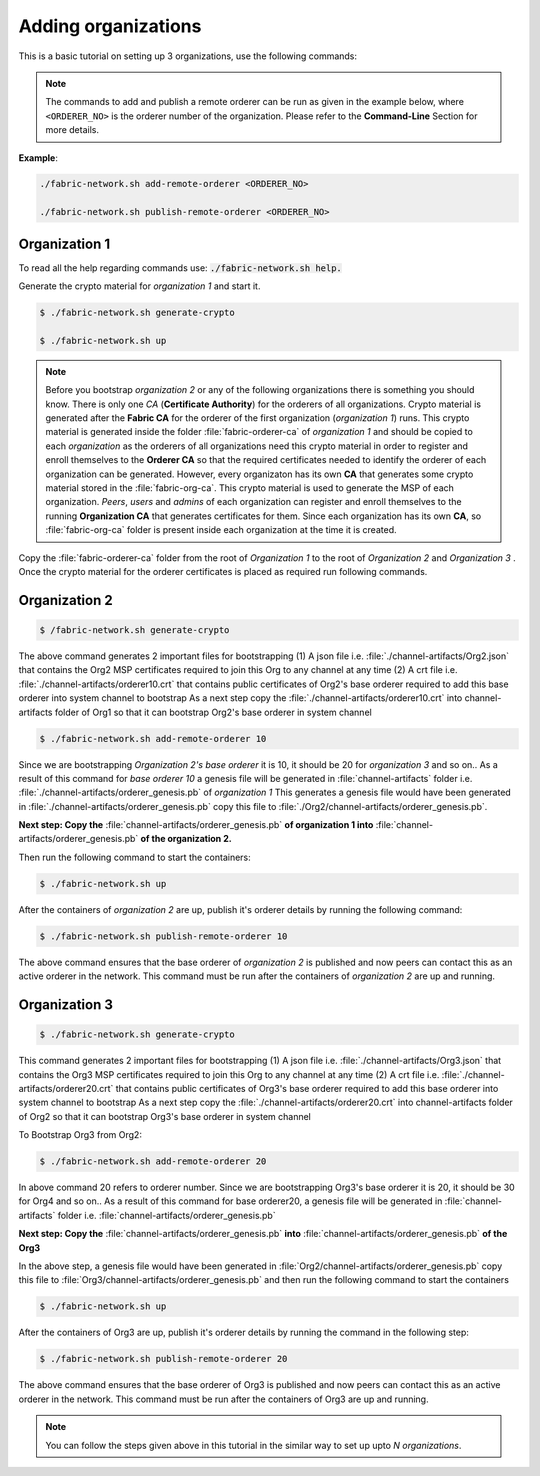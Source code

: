 ##################
Adding organizations
##################

This is a basic tutorial on setting up 3 organizations, use the following commands: 


.. note::
       The commands to add and publish a remote orderer can be run as given in the example below, where ``<ORDERER_NO>`` is the orderer number of the organization.
       Please refer to the **Command-Line** Section for more details.

**Example**:

.. code-block:: bash
      
      ./fabric-network.sh add-remote-orderer <ORDERER_NO>

      ./fabric-network.sh publish-remote-orderer <ORDERER_NO>

Organization 1
##############

To read all the help regarding commands use: :code:`./fabric-network.sh help.`

Generate the crypto material for *organization 1* and start it. 

.. code-block:: bash
    
    $ ./fabric-network.sh generate-crypto
	
    $ ./fabric-network.sh up

.. note::

       Before you bootstrap *organization 2* or any of the following organizations there is something you should know. There is only one *CA* (**Certificate Authority**) for the orderers of all organizations.
       Crypto material is generated after the **Fabric CA**  for the orderer of the first organization (*organization 1*) runs. This crypto material is generated inside the folder :file:`fabric-orderer-ca` of 
       *organization 1* and should be copied to each *organization* as the orderers of all organizations need this crypto material in order to register and enroll themselves to the **Orderer CA** so that the required 
       certificates needed to identify the orderer of each organization can be generated. However, every organizaton has its own **CA** that generates some crypto material stored in the :file:`fabric-org-ca`. This crypto material is used
       to generate the MSP of each organization. *Peers*, *users* and *admins* of each organization can register and enroll themselves to the running **Organization CA** that generates certificates for them. Since each organization 
       has its own **CA**, so :file:`fabric-org-ca` folder is present inside each organization at the time it is created.  


Copy the :file:`fabric-orderer-ca` folder from the root of *Organization 1* to the root of *Organization 2* and *Organization 3* . Once the crypto material for the orderer certificates is placed as required run following commands.

Organization 2
##############

.. code-block:: bash

       $ /fabric-network.sh generate-crypto

The above command generates 2 important files for bootstrapping
(1) A json file i.e. :file:`./channel-artifacts/Org2.json` that contains the Org2 MSP certificates required to join this Org to any channel at any time
(2) A crt file i.e. :file:`./channel-artifacts/orderer10.crt` that contains public certificates of Org2's base orderer required to add this base orderer into system channel to bootstrap
As a next step copy the :file:`./channel-artifacts/orderer10.crt` into channel-artifacts folder of Org1 so that it can bootstrap Org2's base orderer in system channel


.. code-block:: bash

       $ ./fabric-network.sh add-remote-orderer 10


Since we are bootstrapping *Organization 2's base orderer* it is 10, it should be 20 for *organization 3* and so on..
As a result of this command for *base orderer 10* a genesis file will be generated in :file:`channel-artifacts` folder i.e. :file:`./channel-artifacts/orderer_genesis.pb` of *organization 1*
This generates a genesis file would have been generated in :file:`./channel-artifacts/orderer_genesis.pb` copy this file to :file:`./Org2/channel-artifacts/orderer_genesis.pb`. 

**Next step: Copy the** :file:`channel-artifacts/orderer_genesis.pb` **of organization 1 into** :file:`channel-artifacts/orderer_genesis.pb` **of the organization 2.**

Then run the following command to start the containers:

.. code-block:: bash

       $ ./fabric-network.sh up


After the containers of *organization 2* are up, publish it's orderer details by running the following command:

.. code-block:: bash

	$ ./fabric-network.sh publish-remote-orderer 10


The above command ensures that the base orderer of *organization 2* is published and now peers can contact this as an active orderer in the network. 
This command must be run after the containers of *organization 2* are up and running.

Organization 3
##############

.. code-block:: bash

	$ ./fabric-network.sh generate-crypto 

This command generates 2 important files for bootstrapping
(1) A json file i.e. :file:`./channel-artifacts/Org3.json` that contains the Org3 MSP certificates required to join this Org to any channel at any time
(2) A crt file i.e. :file:`./channel-artifacts/orderer20.crt` that contains public certificates of Org3's base orderer required to add this base orderer into system channel to bootstrap
As a next step copy the :file:`./channel-artifacts/orderer20.crt` into channel-artifacts folder of Org2 so that it can bootstrap Org3's base orderer in system channel

To Bootstrap Org3 from Org2:

.. code-block:: bash

	$ ./fabric-network.sh add-remote-orderer 20

In above command 20 refers to orderer number. Since we are bootstrapping Org3's base orderer it is 20, it should be 30 for Org4 and so on..
As a result of this command for base orderer20, a genesis file will be generated in :file:`channel-artifacts` folder i.e. :file:`channel-artifacts/orderer_genesis.pb`

**Next step: Copy the** :file:`channel-artifacts/orderer_genesis.pb` **into** :file:`channel-artifacts/orderer_genesis.pb` **of the Org3** 

In the above step, a genesis file would have been generated in :file:`Org2/channel-artifacts/orderer_genesis.pb` copy this file to :file:`Org3/channel-artifacts/orderer_genesis.pb` and then run the following command to start the containers 

.. code-block:: bash

	$ ./fabric-network.sh up

After the containers of Org3 are up, publish it's orderer details by running the command in the following step:

.. code-block:: bash

	$ ./fabric-network.sh publish-remote-orderer 20

The above command ensures that the base orderer of Org3 is published and now peers can contact this as an active orderer in the network. 
This command must be run after the containers of Org3 are up and running.	


.. note::

    You can follow the steps given above in this tutorial in the similar way to set up upto *N organizations*.